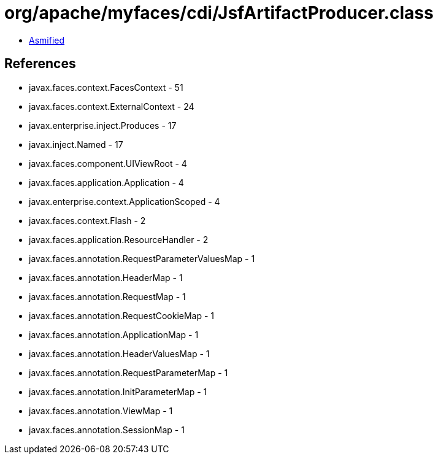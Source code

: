 = org/apache/myfaces/cdi/JsfArtifactProducer.class

 - link:JsfArtifactProducer-asmified.java[Asmified]

== References

 - javax.faces.context.FacesContext - 51
 - javax.faces.context.ExternalContext - 24
 - javax.enterprise.inject.Produces - 17
 - javax.inject.Named - 17
 - javax.faces.component.UIViewRoot - 4
 - javax.faces.application.Application - 4
 - javax.enterprise.context.ApplicationScoped - 4
 - javax.faces.context.Flash - 2
 - javax.faces.application.ResourceHandler - 2
 - javax.faces.annotation.RequestParameterValuesMap - 1
 - javax.faces.annotation.HeaderMap - 1
 - javax.faces.annotation.RequestMap - 1
 - javax.faces.annotation.RequestCookieMap - 1
 - javax.faces.annotation.ApplicationMap - 1
 - javax.faces.annotation.HeaderValuesMap - 1
 - javax.faces.annotation.RequestParameterMap - 1
 - javax.faces.annotation.InitParameterMap - 1
 - javax.faces.annotation.ViewMap - 1
 - javax.faces.annotation.SessionMap - 1
